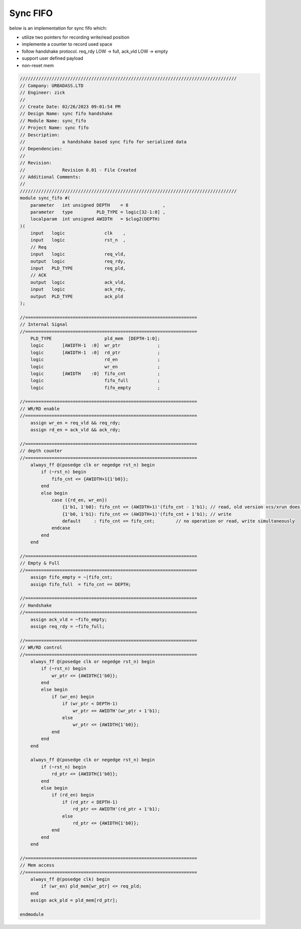 Sync FIFO
============================

below is an implementation for sync fifo which: 

- utilize two pointers for recording write/read position

- implemente a counter to record used space

- follow handshake protocol. req_rdy LOW -> full, ack_vld LOW -> empty

- support user defined payload

- non-reset mem

.. code-block:: systemverilog

    //////////////////////////////////////////////////////////////////////////////////
    // Company: URBADASS.LTD
    // Engineer: zick
    // 
    // Create Date: 02/26/2023 09:01:54 PM
    // Design Name: sync fifo handshake
    // Module Name: sync_fifo
    // Project Name: sync fifo
    // Description: 
    //              a handshake based sync fifo for serialized data
    // Dependencies: 
    // 
    // Revision:
    //              Revision 0.01 - File Created
    // Additional Comments:
    // 
    //////////////////////////////////////////////////////////////////////////////////
    module sync_fifo #(
        parameter   int unsigned DEPTH    = 8             ,
        parameter   type         PLD_TYPE = logic[32-1:0] ,  
        localparam  int unsigned AWIDTH   = $clog2(DEPTH)
    )(
        input   logic               clk    ,
        input   logic               rst_n  ,
        // Req
        input   logic               req_vld,
        output  logic               req_rdy,
        input   PLD_TYPE            req_pld,
        // ACK
        output  logic               ack_vld,
        input   logic               ack_rdy,
        output  PLD_TYPE            ack_pld
    );

    //=================================================================
    // Internal Signal
    //=================================================================
        PLD_TYPE                    pld_mem  [DEPTH-1:0];
        logic       [AWIDTH-1  :0]  wr_ptr              ;
        logic       [AWIDTH-1  :0]  rd_ptr              ;
        logic                       rd_en               ;
        logic                       wr_en               ;
        logic       [AWIDTH    :0]  fifo_cnt            ;
        logic                       fifo_full           ;
        logic                       fifo_empty          ;

    //=================================================================
    // WR/RD enable
    //=================================================================
        assign wr_en = req_vld && req_rdy;
        assign rd_en = ack_vld && ack_rdy;

    //=================================================================
    // depth counter
    //=================================================================
        always_ff @(posedge clk or negedge rst_n) begin
            if (~rst_n) begin
                fifo_cnt <= {AWIDTH+1{1'b0}};
            end
            else begin
                case ({rd_en, wr_en})
                    {1'b1, 1'b0}: fifo_cnt <= (AWIDTH+1)'(fifo_cnt - 1'b1); // read, old version vcs/xrun does not support type(fifo_cnt)'
                    {1'b0, 1'b1}: fifo_cnt <= (AWIDTH+1)'(fifo_cnt + 1'b1); // write 
                    default     : fifo_cnt <= fifo_cnt;        // no operation or read, write simultaneously
                endcase
            end
        end

    //=================================================================
    // Empty & Full
    //=================================================================
        assign fifo_empty = ~|fifo_cnt;
        assign fifo_full  = fifo_cnt == DEPTH;

    //=================================================================
    // Handshake
    //=================================================================
        assign ack_vld = ~fifo_empty;
        assign req_rdy = ~fifo_full;

    //=================================================================
    // WR/RD control
    //=================================================================
        always_ff @(posedge clk or negedge rst_n) begin
            if (~rst_n) begin
                wr_ptr <= {AWIDTH{1'b0}};
            end
            else begin
                if (wr_en) begin
                    if (wr_ptr < DEPTH-1)
                        wr_ptr <= AWIDTH'(wr_ptr + 1'b1);
                    else 
                        wr_ptr <= {AWIDTH{1'b0}};
                end
            end
        end

        always_ff @(posedge clk or negedge rst_n) begin
            if (~rst_n) begin
                rd_ptr <= {AWIDTH{1'b0}};
            end
            else begin
                if (rd_en) begin
                    if (rd_ptr < DEPTH-1)
                        rd_ptr <= AWIDTH'(rd_ptr + 1'b1);
                    else 
                        rd_ptr <= {AWIDTH{1'b0}};
                end
            end
        end

    //=================================================================
    // Mem access
    //=================================================================
        always_ff @(posedge clk) begin
            if (wr_en) pld_mem[wr_ptr] <= req_pld;
        end
        assign ack_pld = pld_mem[rd_ptr];

    endmodule
